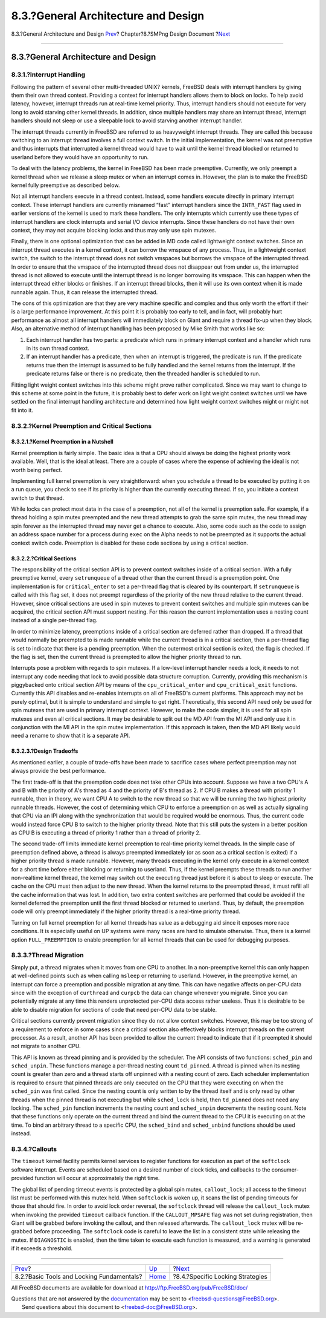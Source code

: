 ====================================
8.3.?General Architecture and Design
====================================

.. raw:: html

   <div class="navheader">

8.3.?General Architecture and Design
`Prev <smp-lock-fundamentals.html>`__?
Chapter?8.?SMPng Design Document
?\ `Next <smp-lock-strategies.html>`__

--------------

.. raw:: html

   </div>

.. raw:: html

   <div class="sect1">

.. raw:: html

   <div class="titlepage" xmlns="">

.. raw:: html

   <div>

.. raw:: html

   <div>

8.3.?General Architecture and Design
------------------------------------

.. raw:: html

   </div>

.. raw:: html

   </div>

.. raw:: html

   </div>

.. raw:: html

   <div class="sect2">

.. raw:: html

   <div class="titlepage" xmlns="">

.. raw:: html

   <div>

.. raw:: html

   <div>

8.3.1.?Interrupt Handling
~~~~~~~~~~~~~~~~~~~~~~~~~

.. raw:: html

   </div>

.. raw:: html

   </div>

.. raw:: html

   </div>

Following the pattern of several other multi-threaded UNIX? kernels,
FreeBSD deals with interrupt handlers by giving them their own thread
context. Providing a context for interrupt handlers allows them to block
on locks. To help avoid latency, however, interrupt threads run at
real-time kernel priority. Thus, interrupt handlers should not execute
for very long to avoid starving other kernel threads. In addition, since
multiple handlers may share an interrupt thread, interrupt handlers
should not sleep or use a sleepable lock to avoid starving another
interrupt handler.

The interrupt threads currently in FreeBSD are referred to as
heavyweight interrupt threads. They are called this because switching to
an interrupt thread involves a full context switch. In the initial
implementation, the kernel was not preemptive and thus interrupts that
interrupted a kernel thread would have to wait until the kernel thread
blocked or returned to userland before they would have an opportunity to
run.

To deal with the latency problems, the kernel in FreeBSD has been made
preemptive. Currently, we only preempt a kernel thread when we release a
sleep mutex or when an interrupt comes in. However, the plan is to make
the FreeBSD kernel fully preemptive as described below.

Not all interrupt handlers execute in a thread context. Instead, some
handlers execute directly in primary interrupt context. These interrupt
handlers are currently misnamed “fast” interrupt handlers since the
``INTR_FAST`` flag used in earlier versions of the kernel is used to
mark these handlers. The only interrupts which currently use these types
of interrupt handlers are clock interrupts and serial I/O device
interrupts. Since these handlers do not have their own context, they may
not acquire blocking locks and thus may only use spin mutexes.

Finally, there is one optional optimization that can be added in MD code
called lightweight context switches. Since an interrupt thread executes
in a kernel context, it can borrow the vmspace of any process. Thus, in
a lightweight context switch, the switch to the interrupt thread does
not switch vmspaces but borrows the vmspace of the interrupted thread.
In order to ensure that the vmspace of the interrupted thread does not
disappear out from under us, the interrupted thread is not allowed to
execute until the interrupt thread is no longer borrowing its vmspace.
This can happen when the interrupt thread either blocks or finishes. If
an interrupt thread blocks, then it will use its own context when it is
made runnable again. Thus, it can release the interrupted thread.

The cons of this optimization are that they are very machine specific
and complex and thus only worth the effort if their is a large
performance improvement. At this point it is probably too early to tell,
and in fact, will probably hurt performance as almost all interrupt
handlers will immediately block on Giant and require a thread fix-up
when they block. Also, an alternative method of interrupt handling has
been proposed by Mike Smith that works like so:

.. raw:: html

   <div class="orderedlist">

#. Each interrupt handler has two parts: a predicate which runs in
   primary interrupt context and a handler which runs in its own thread
   context.

#. If an interrupt handler has a predicate, then when an interrupt is
   triggered, the predicate is run. If the predicate returns true then
   the interrupt is assumed to be fully handled and the kernel returns
   from the interrupt. If the predicate returns false or there is no
   predicate, then the threaded handler is scheduled to run.

.. raw:: html

   </div>

Fitting light weight context switches into this scheme might prove
rather complicated. Since we may want to change to this scheme at some
point in the future, it is probably best to defer work on light weight
context switches until we have settled on the final interrupt handling
architecture and determined how light weight context switches might or
might not fit into it.

.. raw:: html

   </div>

.. raw:: html

   <div class="sect2">

.. raw:: html

   <div class="titlepage" xmlns="">

.. raw:: html

   <div>

.. raw:: html

   <div>

8.3.2.?Kernel Preemption and Critical Sections
~~~~~~~~~~~~~~~~~~~~~~~~~~~~~~~~~~~~~~~~~~~~~~

.. raw:: html

   </div>

.. raw:: html

   </div>

.. raw:: html

   </div>

.. raw:: html

   <div class="sect3">

.. raw:: html

   <div class="titlepage" xmlns="">

.. raw:: html

   <div>

.. raw:: html

   <div>

8.3.2.1.?Kernel Preemption in a Nutshell
^^^^^^^^^^^^^^^^^^^^^^^^^^^^^^^^^^^^^^^^

.. raw:: html

   </div>

.. raw:: html

   </div>

.. raw:: html

   </div>

Kernel preemption is fairly simple. The basic idea is that a CPU should
always be doing the highest priority work available. Well, that is the
ideal at least. There are a couple of cases where the expense of
achieving the ideal is not worth being perfect.

Implementing full kernel preemption is very straightforward: when you
schedule a thread to be executed by putting it on a run queue, you check
to see if its priority is higher than the currently executing thread. If
so, you initiate a context switch to that thread.

While locks can protect most data in the case of a preemption, not all
of the kernel is preemption safe. For example, if a thread holding a
spin mutex preempted and the new thread attempts to grab the same spin
mutex, the new thread may spin forever as the interrupted thread may
never get a chance to execute. Also, some code such as the code to
assign an address space number for a process during ``exec`` on the
Alpha needs to not be preempted as it supports the actual context switch
code. Preemption is disabled for these code sections by using a critical
section.

.. raw:: html

   </div>

.. raw:: html

   <div class="sect3">

.. raw:: html

   <div class="titlepage" xmlns="">

.. raw:: html

   <div>

.. raw:: html

   <div>

8.3.2.2.?Critical Sections
^^^^^^^^^^^^^^^^^^^^^^^^^^

.. raw:: html

   </div>

.. raw:: html

   </div>

.. raw:: html

   </div>

The responsibility of the critical section API is to prevent context
switches inside of a critical section. With a fully preemptive kernel,
every ``setrunqueue`` of a thread other than the current thread is a
preemption point. One implementation is for ``critical_enter`` to set a
per-thread flag that is cleared by its counterpart. If ``setrunqueue``
is called with this flag set, it does not preempt regardless of the
priority of the new thread relative to the current thread. However,
since critical sections are used in spin mutexes to prevent context
switches and multiple spin mutexes can be acquired, the critical section
API must support nesting. For this reason the current implementation
uses a nesting count instead of a single per-thread flag.

In order to minimize latency, preemptions inside of a critical section
are deferred rather than dropped. If a thread that would normally be
preempted to is made runnable while the current thread is in a critical
section, then a per-thread flag is set to indicate that there is a
pending preemption. When the outermost critical section is exited, the
flag is checked. If the flag is set, then the current thread is
preempted to allow the higher priority thread to run.

Interrupts pose a problem with regards to spin mutexes. If a low-level
interrupt handler needs a lock, it needs to not interrupt any code
needing that lock to avoid possible data structure corruption.
Currently, providing this mechanism is piggybacked onto critical section
API by means of the ``cpu_critical_enter`` and ``cpu_critical_exit``
functions. Currently this API disables and re-enables interrupts on all
of FreeBSD's current platforms. This approach may not be purely optimal,
but it is simple to understand and simple to get right. Theoretically,
this second API need only be used for spin mutexes that are used in
primary interrupt context. However, to make the code simpler, it is used
for all spin mutexes and even all critical sections. It may be desirable
to split out the MD API from the MI API and only use it in conjunction
with the MI API in the spin mutex implementation. If this approach is
taken, then the MD API likely would need a rename to show that it is a
separate API.

.. raw:: html

   </div>

.. raw:: html

   <div class="sect3">

.. raw:: html

   <div class="titlepage" xmlns="">

.. raw:: html

   <div>

.. raw:: html

   <div>

8.3.2.3.?Design Tradeoffs
^^^^^^^^^^^^^^^^^^^^^^^^^

.. raw:: html

   </div>

.. raw:: html

   </div>

.. raw:: html

   </div>

As mentioned earlier, a couple of trade-offs have been made to sacrifice
cases where perfect preemption may not always provide the best
performance.

The first trade-off is that the preemption code does not take other CPUs
into account. Suppose we have a two CPU's A and B with the priority of
A's thread as 4 and the priority of B's thread as 2. If CPU B makes a
thread with priority 1 runnable, then in theory, we want CPU A to switch
to the new thread so that we will be running the two highest priority
runnable threads. However, the cost of determining which CPU to enforce
a preemption on as well as actually signaling that CPU via an IPI along
with the synchronization that would be required would be enormous. Thus,
the current code would instead force CPU B to switch to the higher
priority thread. Note that this still puts the system in a better
position as CPU B is executing a thread of priority 1 rather than a
thread of priority 2.

The second trade-off limits immediate kernel preemption to real-time
priority kernel threads. In the simple case of preemption defined above,
a thread is always preempted immediately (or as soon as a critical
section is exited) if a higher priority thread is made runnable.
However, many threads executing in the kernel only execute in a kernel
context for a short time before either blocking or returning to
userland. Thus, if the kernel preempts these threads to run another
non-realtime kernel thread, the kernel may switch out the executing
thread just before it is about to sleep or execute. The cache on the CPU
must then adjust to the new thread. When the kernel returns to the
preempted thread, it must refill all the cache information that was
lost. In addition, two extra context switches are performed that could
be avoided if the kernel deferred the preemption until the first thread
blocked or returned to userland. Thus, by default, the preemption code
will only preempt immediately if the higher priority thread is a
real-time priority thread.

Turning on full kernel preemption for all kernel threads has value as a
debugging aid since it exposes more race conditions. It is especially
useful on UP systems were many races are hard to simulate otherwise.
Thus, there is a kernel option ``FULL_PREEMPTION`` to enable preemption
for all kernel threads that can be used for debugging purposes.

.. raw:: html

   </div>

.. raw:: html

   </div>

.. raw:: html

   <div class="sect2">

.. raw:: html

   <div class="titlepage" xmlns="">

.. raw:: html

   <div>

.. raw:: html

   <div>

8.3.3.?Thread Migration
~~~~~~~~~~~~~~~~~~~~~~~

.. raw:: html

   </div>

.. raw:: html

   </div>

.. raw:: html

   </div>

Simply put, a thread migrates when it moves from one CPU to another. In
a non-preemptive kernel this can only happen at well-defined points such
as when calling ``msleep`` or returning to userland. However, in the
preemptive kernel, an interrupt can force a preemption and possible
migration at any time. This can have negative affects on per-CPU data
since with the exception of ``curthread`` and ``curpcb`` the data can
change whenever you migrate. Since you can potentially migrate at any
time this renders unprotected per-CPU data access rather useless. Thus
it is desirable to be able to disable migration for sections of code
that need per-CPU data to be stable.

Critical sections currently prevent migration since they do not allow
context switches. However, this may be too strong of a requirement to
enforce in some cases since a critical section also effectively blocks
interrupt threads on the current processor. As a result, another API has
been provided to allow the current thread to indicate that if it
preempted it should not migrate to another CPU.

This API is known as thread pinning and is provided by the scheduler.
The API consists of two functions: ``sched_pin`` and ``sched_unpin``.
These functions manage a per-thread nesting count ``td_pinned``. A
thread is pinned when its nesting count is greater than zero and a
thread starts off unpinned with a nesting count of zero. Each scheduler
implementation is required to ensure that pinned threads are only
executed on the CPU that they were executing on when the ``sched_pin``
was first called. Since the nesting count is only written to by the
thread itself and is only read by other threads when the pinned thread
is not executing but while ``sched_lock`` is held, then ``td_pinned``
does not need any locking. The ``sched_pin`` function increments the
nesting count and ``sched_unpin`` decrements the nesting count. Note
that these functions only operate on the current thread and bind the
current thread to the CPU it is executing on at the time. To bind an
arbitrary thread to a specific CPU, the ``sched_bind`` and
``sched_unbind`` functions should be used instead.

.. raw:: html

   </div>

.. raw:: html

   <div class="sect2">

.. raw:: html

   <div class="titlepage" xmlns="">

.. raw:: html

   <div>

.. raw:: html

   <div>

8.3.4.?Callouts
~~~~~~~~~~~~~~~

.. raw:: html

   </div>

.. raw:: html

   </div>

.. raw:: html

   </div>

The ``timeout`` kernel facility permits kernel services to register
functions for execution as part of the ``softclock`` software interrupt.
Events are scheduled based on a desired number of clock ticks, and
callbacks to the consumer-provided function will occur at approximately
the right time.

The global list of pending timeout events is protected by a global spin
mutex, ``callout_lock``; all access to the timeout list must be
performed with this mutex held. When ``softclock`` is woken up, it scans
the list of pending timeouts for those that should fire. In order to
avoid lock order reversal, the ``softclock`` thread will release the
``callout_lock`` mutex when invoking the provided ``timeout`` callback
function. If the ``CALLOUT_MPSAFE`` flag was not set during
registration, then Giant will be grabbed before invoking the callout,
and then released afterwards. The ``callout_lock`` mutex will be
re-grabbed before proceeding. The ``softclock`` code is careful to leave
the list in a consistent state while releasing the mutex. If
``DIAGNOSTIC`` is enabled, then the time taken to execute each function
is measured, and a warning is generated if it exceeds a threshold.

.. raw:: html

   </div>

.. raw:: html

   </div>

.. raw:: html

   <div class="navfooter">

--------------

+----------------------------------------------+-------------------------+------------------------------------------+
| `Prev <smp-lock-fundamentals.html>`__?       | `Up <smp.html>`__       | ?\ `Next <smp-lock-strategies.html>`__   |
+----------------------------------------------+-------------------------+------------------------------------------+
| 8.2.?Basic Tools and Locking Fundamentals?   | `Home <index.html>`__   | ?8.4.?Specific Locking Strategies        |
+----------------------------------------------+-------------------------+------------------------------------------+

.. raw:: html

   </div>

All FreeBSD documents are available for download at
http://ftp.FreeBSD.org/pub/FreeBSD/doc/

| Questions that are not answered by the
  `documentation <http://www.FreeBSD.org/docs.html>`__ may be sent to
  <freebsd-questions@FreeBSD.org\ >.
|  Send questions about this document to <freebsd-doc@FreeBSD.org\ >.
